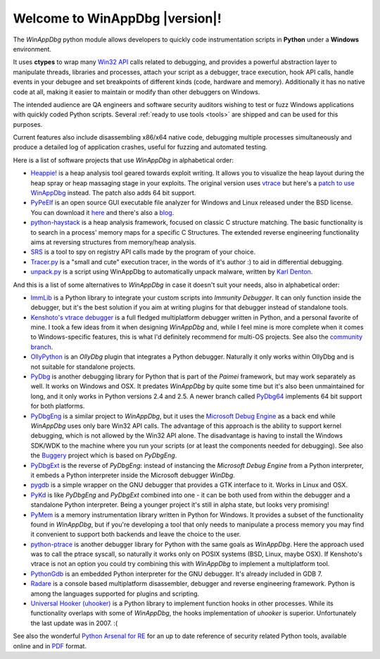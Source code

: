 .. _index:

Welcome to WinAppDbg |version|!
*******************************

.. only:: latex

    Introduction
    ------------

.. only:: html

    .. image:: _images/screenshot.png
       :width: 30%
       :align: right
       :target: Screenshots.html
       :alt: Click for more screenshots

The *WinAppDbg* python module allows developers to quickly code instrumentation scripts in **Python** under a **Windows** environment.

It uses **ctypes** to wrap many `Win32 API <http://msdn.microsoft.com/en-us/library/ms679304(VS.85).aspx>`_ calls related to debugging, and provides a powerful abstraction layer to manipulate threads, libraries and processes, attach your script as a debugger, trace execution, hook API calls, handle events in your debugee and set breakpoints of different kinds (code, hardware and memory). Additionally it has no native code at all, making it easier to maintain or modify than other debuggers on Windows.

The intended audience are QA engineers and software security auditors wishing to test or fuzz Windows applications with quickly coded Python scripts. Several :ref:`ready to use tools <tools>` are shipped and can be used for this purposes.

Current features also include disassembling x86/x64 native code, debugging multiple processes simultaneously and produce a detailed log of application crashes, useful for fuzzing and automated testing.

.. only:: html

    Download
    --------

    Some quick links for the impatient:

    * `winappdbg-1.5.win32.msi <http://sourceforge.net/projects/winappdbg/files/WinAppDbg/1.5/winappdbg-1.5.win32.msi/download>`_ - All supported 32-bit Python versions
    * `winappdbg-1.5.win-amd64.msi <http://sourceforge.net/projects/winappdbg/files/WinAppDbg/1.5/winappdbg-1.5.win-amd64.msi/download>`_ - All supported 64-bit Python versions
    * `winappdbg-1.5.zip <http://sourceforge.net/projects/winappdbg/files/WinAppDbg/1.5/winappdbg-1.5.zip/download>`_ - Manual install (setup.py)

    For more information, online docs and older versions go to the :ref:`downloads page <download>`.

    Reference
    ---------

    `Click here <http://winappdbg.sourceforge.net/doc/latest/reference/>`_ for a full reference page of all classes and methods in *WinAppDbg*.

    Tutorial
    --------

    The easy way to learn to use *WinAppDbg*. If this is your first time, it's the right place to start!

    .. toctree::
       :maxdepth: 2

       Downloads
       Tools
       ProgrammingGuide

    Related projects
    ----------------

Here is a list of software projects that use *WinAppDbg* in alphabetical order:

* `Heappie! <http://exploiting.wordpress.com/2012/03/09/heappie-heap-spray-analysis-tool/>`_ is a heap analysis tool geared towards exploit writing. It allows you to visualize the heap layout during the heap spray or heap massaging stage in your exploits. The original version uses `vtrace <https://code.google.com/p/vtrace-mirror/>`_ but here's a `patch to use WinAppDbg <http://breakingcode.wordpress.com/2012/03/18/heappie-winappdbg/>`_ instead. The patch also adds 64 bit support.
* `PyPeElf <http://sourceforge.net/apps/trac/pypeelf>`_ is an open source GUI executable file analyzer for Windows and Linux released under the BSD license. You can download it `here <http://pypeelf.svn.sourceforge.net/svnroot/pypeelf/trunk>`_ and there's also a `blog <http://pypeelf.blogspot.com/>`_.
* `python-haystack <https://github.com/trolldbois/python-haystack/>`_ is a heap analysis framework, focused on classic C structure matching. The basic functionality is to search in a process' memory maps for a specific C Structures. The extended reverse engineering functionality aims at reversing structures from memory/heap analysis.
* `SRS <http://5d4a.wordpress.com/2009/12/07/messing-around-with-register/>`_ is a tool to spy on registry API calls made by the program of your choice.
* `Tracer.py <https://brundlelab.wordpress.com/2012/08/19/small-and-cute-execution-tracer/>`_ is a "small and cute" execution tracer, in the words of it's author :) to aid in differential debugging.
* `unpack.py <http://malwaremusings.com/scripts/unpack-py-script-using-winappdbg-to-automatically-unpack-malware/>`_ is a script using WinAppDbg to automatically unpack malware, written by `Karl Denton <http://www.linkedin.com/in/karldenton>`_.

And this is a list of some alternatives to *WinAppDbg* in case it doesn't suit your needs, also in alphabetical order:

* `ImmLib <http://debugger.immunityinc.com/>`_ is a Python library to integrate your custom scripts into *Immunity Debugger*. It can only function inside the debugger, but it's the best solution if you aim at writing plugins for that debugger instead of standalone tools.
* `Kenshoto's vtrace debugger <https://code.google.com/p/vtrace-mirror/>`_ is a full fledged multiplatform debugger written in Python, and a personal favorite of mine. I took a few ideas from it when designing *WinAppDbg* and, while I feel mine is more complete when it comes to Windows-specific features, this is what I'd definitely recommend for multi-OS projects. See also the `community branch <https://code.google.com/p/vdebug/>`_.
* `OllyPython <https://code.google.com/p/ollypython/>`_ is an *OllyDbg* plugin that integrates a Python debugger. Naturally it only works within OllyDbg and is not suitable for standalone projects.
* `PyDbg <https://code.google.com/p/paimei/>`_ is another debugging library for Python that is part of the *Paimei* framework, but may work separately as well. It works on Windows and OSX. It predates *WinAppDbg* by quite some time but it's also been unmaintained for long, and it only works in Python versions 2.4 and 2.5. A newer branch called `PyDbg64 <https://github.com/gdbinit/pydbg64>`_ implements 64 bit support for both platforms.
* `PyDbgEng <http://sourceforge.net/projects/pydbgeng/>`_ is a similar project to *WinAppDbg*, but it uses the `Microsoft Debug Engine <http://msdn.microsoft.com/en-us/windows/hardware/gg463009>`_ as a back end while *WinAppDbg* uses only bare Win32 API calls. The advantage of this approach is the ability to support kernel debugging, which is not allowed by the Win32 API alone. The disadvantage is having to install the Windows SDK/WDK to the machine where you run your scripts (or at least the components needed for debugging). See also the `Buggery <https://github.com/grugq/Buggery>`_ project which is based on *PyDbgEng*.
* `PyDbgExt <http://sourceforge.net/projects/pydbgext/>`_ is the reverse of *PyDbgEng*: instead of instancing the *Microsoft Debug Engine* from a Python interpreter, it embeds a Python interpreter inside the Microsoft debugger *WinDbg*.
* `pygdb <https://code.google.com/p/pygdb/>`_ is a simple wrapper on the GNU debugger that provides a GTK interface to it. Works in Linux and OSX.
* `PyKd <https://pykd.codeplex.com/>`_ is like *PyDbgEng* and *PyDbgExt* combined into one - it can be both used from within the debugger and a standalone Python interpreter. Being a younger project it's still in alpha state, but looks very promising!
* `PyMem <https://github.com/srounet/Pymem>`_ is a memory instrumentation library written in Python for Windows. It provides a subset of the functionality found in *WinAppDbg*, but if you're developing a tool that only needs to manipulate a process memory you may find it convenient to support both backends and leave the choice to the user.
* `python-ptrace <http://pypi.python.org/pypi/python-ptrace>`_ is another debugger library for Python with the same goals as *WinAppDbg*. Here the approach used was to call the ptrace syscall, so naturally it works only on POSIX systems (BSD, Linux, maybe OSX). If Kenshoto's vtrace is not an option you could try combining this with *WinAppDbg* to implement a multiplatform tool.
* `PythonGdb <http://sourceware.org/gdb/wiki/PythonGdb>`_ is an embedded Python interpreter for the GNU debugger. It's already included in GDB 7.
* `Radare <http://radare.nopcode.org>`_ is a console based multiplatform disassembler, debugger and reverse engineering framework. Python is among the languages supported for plugins and scripting.
* `Universal Hooker (uhooker) <http://www.coresecurity.com/content/open-source-projects#Uhooker>`_ is a Python library to implement function hooks in other processes. While its functionality overlaps with some of *WinAppDbg*, the hooks implementation of *uhooker* is superior. Unfortunately the last update was in 2007. :(

See also the wonderful `Python Arsenal for RE <http://pythonarsenal.erpscan.com/>`_ for an up to date reference of security related Python tools, available online and in `PDF <http://dsecrg.com/files/pub/pdf/Python%20arsenal%20for%20RE%201.1.pdf>`_ format.

.. only:: latex

    Programming Guide
    -----------------

    .. toctree::
       :maxdepth: 3

       Downloads
       Instrumentation
       Debugging
       Helpers
       Win32APIWrappers
       MoreExamples
       AdvancedTopics
       Tools
